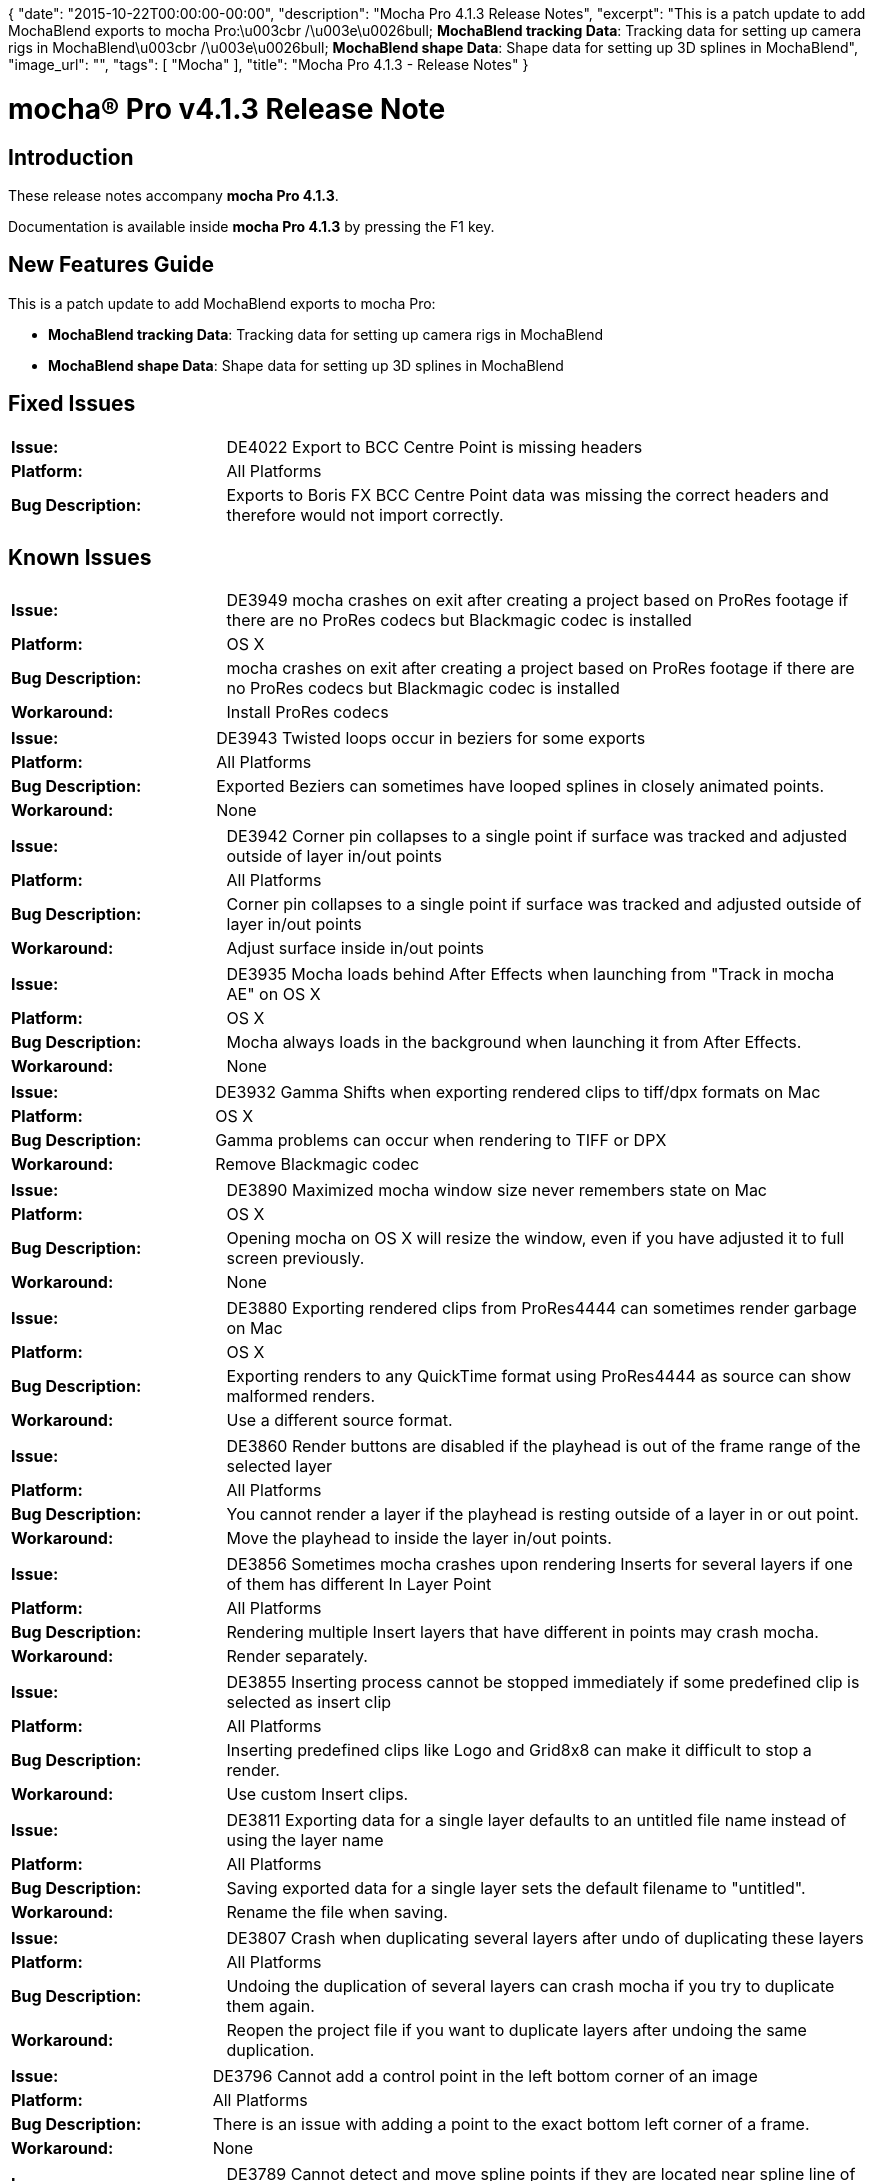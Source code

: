 {
   "date": "2015-10-22T00:00:00-00:00",
   "description": "Mocha Pro 4.1.3 Release Notes",
   "excerpt": "This is a patch update to add MochaBlend exports to mocha Pro:\u003cbr /\u003e\u0026bull; **MochaBlend tracking Data**: Tracking data for setting up camera rigs in MochaBlend\u003cbr /\u003e\u0026bull; **MochaBlend shape Data**: Shape data for setting up 3D splines in MochaBlend",
   "image_url": "",
   "tags": [
      "Mocha"
   ],
   "title": "Mocha Pro 4.1.3 - Release Notes"
}

mocha(R) Pro v4.1.3 Release Note
=================================

:Author:    (C) Boris FX
:Email:     support@borisfx.com
:Date:      22/10/2015
:Revision:  mocha Pro 4.1.3

Introduction
-----------
These release notes accompany *{revision}*. 

Documentation is available inside *{revision}* by pressing the F1 key.


New Features Guide
-----------------

This is a patch update to add MochaBlend exports to mocha Pro:

* *MochaBlend tracking Data*: Tracking data for setting up camera rigs in MochaBlend
* *MochaBlend shape Data*: Shape data for setting up 3D splines in MochaBlend

Fixed Issues
------------	

[frame="top", grid="cols", cols="1,3", width="100%"]
|====
| *Issue:* | DE4022 Export to BCC Centre Point is missing headers
| *Platform:* | All Platforms
| *Bug Description:* | Exports to Boris FX BCC Centre Point data was missing the correct headers and therefore would not import correctly.
|====


Known Issues
------------

[frame="top", grid="cols", cols="1,3", width="100%"]
|====
| *Issue:* | DE3949 mocha crashes on exit after creating a project based on ProRes footage if there are no ProRes codecs but Blackmagic codec is installed
| *Platform:* | OS X
| *Bug Description:* | mocha crashes on exit after creating a project based on ProRes footage if there are no ProRes codecs but Blackmagic codec is installed
| *Workaround:* | Install ProRes codecs
|====

[frame="top", grid="cols", cols="1,3", width="100%"]
|====
| *Issue:* | DE3943 Twisted loops occur in beziers for some exports
| *Platform:* | All Platforms
| *Bug Description:* | Exported Beziers can sometimes have looped splines in closely animated points.
| *Workaround:* | None
|====

[frame="top", grid="cols", cols="1,3", width="100%"]
|====
| *Issue:* | DE3942 Corner pin collapses to a single point if surface was tracked and adjusted outside of layer in/out points
| *Platform:* | All Platforms
| *Bug Description:* |  Corner pin collapses to a single point if surface was tracked and adjusted outside of layer in/out points
| *Workaround:* | Adjust surface inside in/out points
|====

[frame="top", grid="cols", cols="1,3", width="100%"]
|====
| *Issue:* | DE3935 Mocha loads behind After Effects when launching from "Track in mocha AE" on OS X
| *Platform:* | OS X
| *Bug Description:* | Mocha always loads in the background when launching it from After Effects.
| *Workaround:* | None
|====

[frame="top", grid="cols", cols="1,3", width="100%"]
|====
| *Issue:* | DE3932 Gamma Shifts when exporting rendered clips to tiff/dpx formats on Mac
| *Platform:* | OS X
| *Bug Description:* | Gamma problems can occur when rendering to TIFF or DPX
| *Workaround:* | Remove Blackmagic codec
|====

[frame="top", grid="cols", cols="1,3", width="100%"]
|====
| *Issue:* | DE3890 Maximized mocha window size never remembers state on Mac
| *Platform:* | OS X
| *Bug Description:* | Opening mocha on OS X will resize the window, even if you have adjusted it to full screen previously.
| *Workaround:* | None
|====

[frame="top", grid="cols", cols="1,3", width="100%"]
|====
| *Issue:* | DE3880 Exporting rendered clips from ProRes4444 can sometimes render garbage on Mac
| *Platform:* | OS X
| *Bug Description:* | Exporting renders to any QuickTime format using ProRes4444 as source can show malformed renders.
| *Workaround:* | Use a different source format.
|====

[frame="top", grid="cols", cols="1,3", width="100%"]
|====
| *Issue:* | DE3860 Render buttons are disabled if the playhead is out of the frame range of the selected layer
| *Platform:* | All Platforms
| *Bug Description:* | You cannot render a layer if the playhead is resting outside of a layer in or out point.
| *Workaround:* | Move the playhead to inside the layer in/out points.
|====

[frame="top", grid="cols", cols="1,3", width="100%"]
|====
| *Issue:* | DE3856 Sometimes mocha crashes upon rendering Inserts for several layers if one of them has different In Layer Point
| *Platform:* | All Platforms
| *Bug Description:* | Rendering multiple Insert layers that have different in points may crash mocha.
| *Workaround:* | Render separately.
|====

[frame="top", grid="cols", cols="1,3", width="100%"]
|====
| *Issue:* | DE3855 Inserting process cannot be stopped immediately if some predefined clip is selected as insert clip
| *Platform:* | All Platforms
| *Bug Description:* | Inserting predefined clips like Logo and Grid8x8 can make it difficult to stop a render.
| *Workaround:* | Use custom Insert clips.
|====

[frame="top", grid="cols", cols="1,3", width="100%"]
|====
| *Issue:* | DE3811 Exporting data for a single layer defaults to an untitled file name instead of using the layer name
| *Platform:* | All Platforms
| *Bug Description:* | Saving exported data for a single layer sets the default filename to "untitled".
| *Workaround:* | Rename the file when saving.
|====

[frame="top", grid="cols", cols="1,3", width="100%"]
|====
| *Issue:* | DE3807 Crash when duplicating several layers after undo of duplicating these layers
| *Platform:* | All Platforms
| *Bug Description:* | Undoing the duplication of several layers can crash mocha if you try to duplicate them again.
| *Workaround:* | Reopen the project file if you want to duplicate layers after undoing the same duplication.
|====

[frame="top", grid="cols", cols="1,3", width="100%"]
|====
| *Issue:* | DE3796 Cannot add a control point in the left bottom corner of an image
| *Platform:* | All Platforms
| *Bug Description:* | There is an issue with adding a point to the exact bottom left corner of a frame.
| *Workaround:* | None
|====

[frame="top", grid="cols", cols="1,3", width="100%"]
|====
| *Issue:* | DE3789 Cannot detect and move spline points if they are located near spline line of another spline in the same layer
| *Platform:* | All Platforms
| *Bug Description:* | Points that are close to other splines are hard to select and move.
| *Workaround:* | Zoom in further to make selection easier.
|====

[frame="top", grid="cols", cols="1,3", width="100%"]
|====
| *Issue:* | DE3786 There is no message about unsupported formats if mocha launches from command line with an unsupported footage
| *Platform:* | All Platforms
| *Bug Description:* | The usual error message for unsupported footage does not show if mocha is launched from command line.
| *Workaround:* | None
|====

[frame="top", grid="cols", cols="1,3", width="100%"]
|====
| *Issue:* | DE3778 Previous and Next keyframes zoom windows change according to the position of the current keyframe when moving surface corners in manual track mode
| *Platform:* | All Platforms
| *Bug Description:* | The previous keyframe zoom window is referencing the current keyframe when adjusting in manual track mode.
| *Workaround:* | None
|====

[frame="top", grid="cols", cols="1,3", width="100%"]
|====
| *Issue:* | DE3776 It is possible to open or start a project while another is loading.
| *Platform:* | All Platforms
| *Bug Description:* | If you are quick enough, or the project is large, it is possible to start or open another project while the first is still loading.
| *Workaround:* | Wait until the project finishes loading before opening a new one.
|====

[frame="top", grid="cols", cols="1,3", width="100%"]
|====
| *Issue:* | DE3775 Wrong surface behavior in adjusting on a frame which is before the master frame and contains a layer keyframe
| *Platform:* | All Platforms
| *Bug Description:* | Reference points are adjusted instead of the surface points when adjusting on a frame before the master keyframe
| *Workaround:* | Reset the AdjustTrack solution and try again.
|====

[frame="top", grid="cols", cols="1,3", width="100%"]
|====
| *Issue:* | DE3762 Cache and rendered clips files aren't removed after closing a non-modified project
| *Platform:* | All Platforms
| *Bug Description:* | If you don't edit a project that has "Cache original clip" turned on, the cache files are not removed on exit.
| *Workaround:* | Don't cache the original clip unless you have to.
|====

[frame="top", grid="cols", cols="1,3", width="100%"]
|====
| *Issue:* | DE3751 Crash for multi-pass removing
| *Platform:* | All Platforms
| *Bug Description:* | Attempting to use a previous remove clip as the input of a new remove clip can cause a crash.
| *Workaround:* | Import the previously rendered clip separately from the original render and use that to remove with.
|====

[frame="top", grid="cols", cols="1,3", width="100%"]
|====
| *Issue:* | DE3742 mocha crashes on start if it was installed without Python feature on Windows
| *Platform:* | All Windows Platforms
| *Bug Description:* | You cannot run mocha on Windows without installing the Python option in the installer.
| *Workaround:* | None
|====

[frame="top", grid="cols", cols="1,3", width="100%"]
|====
| *Issue:* | DE3739 Sometimes there is no ability to create a project based on footage that contains % and non-Latin characters in the path on Mac
| *Platform:* | OS X
| *Bug Description:* | Some character combinations in a footage name can stop a project from being created.
| *Workaround:* | Use standard unicode characters and avoid some symbols like / or %.
|====

[frame="top", grid="cols", cols="1,3", width="100%"]
|====
| *Issue:* | DE3737 Wrong project and clip names if the footage contains % and digits characters in the file name
| *Platform:* | All Platforms
| *Bug Description:* | Incorrect project and clip names are created if % is in the file name followed by digits.
| *Workaround:* | Don't use % in your file name.
|====

[frame="top", grid="cols", cols="1,3", width="100%"]
|====
| *Issue:* | DE3736 There is no ability to enter footage path in the Relink dialog manually
| *Platform:* | All Platforms
| *Bug Description:* | The relink dialog can prevent you from entering a footage path.
| *Workaround:* | Use the Choose button instead.
|====

[frame="top", grid="cols", cols="1,3", width="100%"]
|====
| *Issue:* | DE3734 Remove "Dissolve" Mode parameter isn't saved in mocha project file
| *Platform:* | All Platforms
| *Bug Description:* | Dissolve Mode parameter state isn't saved in mocha project file.
| *Workaround:* | Remodify the state on loading the project.
|====

[frame="top", grid="cols", cols="1,3", width="100%"]
|====
| *Issue:* | DE3725 Matte clip of a duplicated layer remains after undo of the layer duplication
| *Platform:* | All Platforms
| *Bug Description:* | If you undo a layer duplication its matte clip may not also remove.
| *Workaround:* | None
|====

[frame="top", grid="cols", cols="1,3", width="100%"]
|====
| *Issue:* | DE3723 Crash when changing Camera model after solving for a new project
| *Platform:* | All Platforms
| *Bug Description:* | Camera Solving and then selecting a new camera type can crash mocha.
| *Workaround:* | Reopen file before resolving.
|====

[frame="top", grid="cols", cols="1,3", width="100%"]
|====
| *Issue:* | DE3708 There are two "Matte for a layer" clips for the same layer after reselecting None as a Matte clip for it
| *Platform:* | All Platforms
| *Bug Description:* | Selecting "None" in the Matte clip dropdown for a layer adds a new layer matte clip if you add another contour.
| *Workaround:* | None
|====

[frame="top", grid="cols", cols="1,3", width="100%"]
|====
| *Issue:* | DE3701 Crash when copy/pasting keyframes in the Dope Sheet
| *Platform:* | All Platforms
| *Bug Description:* | Copying and pasting keyframes in the dopesheet can crashe mocha.
| *Workaround:* | None
|====

[frame="top", grid="cols", cols="1,3", width="100%"]
|====
| *Issue:* | DE3686 Removing "activate/deactivate" layer keyframe doesn't update layer state on the canvas
| *Platform:* | All Platforms
| *Bug Description:* | The canvas doesn't refresh after removing activate or deactivate keyframes from a layer.
| *Workaround:* | Move mouse cursor to the canvas or switch between frames
|====

[frame="top", grid="cols", cols="1,3", width="100%"]
|====
| *Issue:* | DE3684 Exported camera nulls names are shuffled
| *Platform:* | All Platforms
| *Bug Description:* | Camera null naming is flipped around compared to the expected orientation to the original surface placement.
| *Workaround:* | None
|====

[frame="top", grid="cols", cols="1,3", width="100%"]
|====
| *Issue:* | DE3674 Cannot read rendered clips for projects that were based on EXR footage
| *Platform:* | All Platforms
| *Bug Description:* | Rendered files based on EXR source may not read correctly in mocha.
| *Workaround:* | Use a different source format
|====

[frame="top", grid="cols", cols="1,3", width="100%"]
|====
| *Issue:* | DE3663 Cannot paste mocha masks in AE if some layer has more than 32 characters in its name
| *Platform:* | All Platforms
| *Bug Description:* | Shape layers with very long names cannot be pasted into After Effects.
| *Workaround:* | Use a shorter name.
|====

[frame="top", grid="cols", cols="1,3", width="100%"]
|====
| *Issue:* | DE3657 Beziers warp incorrectly when moving them in Lock Tangents mode.
| *Platform:* | All Platforms
| *Bug Description:* | If Lock Tangents mode is on, moving Bezier points as a group will move tangents incorrectly.
| *Workaround:* | Turn off Lock Tangents mode from the Tools menu.
|====

[frame="top", grid="cols", cols="1,3", width="100%"]
|====
| *Issue:* | DE3628 Wrong distortion maps export to .EXR and .SXR formats
| *Platform:* | All Platforms
| *Bug Description:* | Lens distortion maps can render incorrectly to EXR/SXR formats.
| *Workaround:* | None
|====

[frame="top", grid="cols", cols="1,3", width="100%"]
|====
| *Issue:* | DE3610 There is ability to nudge shapes during tracking process
| *Platform:* | All Platforms
| *Bug Description:* | Shape nudging shortcuts are not disabled while tracking.
| *Workaround:* | None
|====

[frame="top", grid="cols", cols="1,3", width="100%"]
|====
| *Issue:* | DE3597 Crash when closing a project if the project before was closed without "Retain cached renders"
| *Platform:* | All Platforms
| *Bug Description:* | If you close a project that was opened after a previous project was closed without retaining cached renders, mocha will crash.
| *Workaround:* | None
|====

[frame="top", grid="cols", cols="1,3", width="100%"]
|====
| *Issue:* | DE3593 Changing the Results clip format in Preferences does nothing for projects based on .dpx or .tif footage
| *Platform:* | All Platforms
| *Bug Description:* | If you change the default Results clip rendering format in Preferences, mocha still renders to DPX.
| *Workaround:* | None
|====

[frame="top", grid="cols", cols="1,3", width="100%"]
|====
| *Issue:* | DE3588 Wrong exported tracking data for Fusion format for interlaced projects
| *Platform:* | All Platforms
| *Bug Description:* | Exports to Blackmagic Fusion based on interlaced footage have the wrong height and y scale.
| *Workaround:* | None
|====

[frame="top", grid="cols", cols="1,3", width="100%"]
|====
| *Issue:* | DE3582 Quick Stabilize button is not working when tracking
| *Platform:* | All Platforms
| *Bug Description:* | The Quick Stabilize button in view controls doesn't stabilize when tracking.
| *Workaround:* | Track then scrub the timeline.
|====

[frame="top", grid="cols", cols="1,3", width="100%"]
|====
| *Issue:* | DE3570 Edge is shown for open splines that were made from closed splines
| *Platform:* | All Platforms
| *Bug Description:* | If you created an edge for a closed spline, then open it the edge for the close spine still shows.
| *Workaround:* | Reset edge with before opening spline.
|====

[frame="top", grid="cols", cols="1,3", width="100%"]
|====
| *Issue:* | DE3554 There is ability to step between control points for locked or invisible layers
| *Platform:* | All Platforms
| *Bug Description:* | You can use the "Next control point" controls to cycle through locked or invisible layers.
| *Workaround:* | None
|====

[frame="top", grid="cols", cols="1,3", width="100%"]
|====
| *Issue:* | DE3549 Cannot move points of a Bezier layer after undoing the creation of a new layer
| *Platform:* | All Platforms
| *Bug Description:* | If you have created a bezier layer then make another shape, undoing the second layer causes the bezier to be unadjustable.
| *Workaround:* | None
|====

[frame="top", grid="cols", cols="1,3", width="100%"]
|====
| *Issue:* | DE3547 Cache and rendered clips files aren't removed after closing a project
| *Platform:* | All Platforms
| *Bug Description:* | Sometimes caches are not being cleared when closing a project.
| *Workaround:* | Clear the cache manually.
|====

[frame="top", grid="cols", cols="1,3", width="100%"]
|====
| *Issue:* | DE3541 Redundant parameters are shown In the Dope Sheet after switching project mode from stereo to mono
| *Platform:* | All Platforms
| *Bug Description:* | Redundant keyframes are pasted when copying keys from a stereo project and pasting them to a mono project.
| *Workaround:* | None
|====

[frame="top", grid="cols", cols="1,3", width="100%"]
|====
| *Issue:* | DE3538 Video gamma for Log colorspace remains from the previous project
| *Platform:* | All Platforms
| *Bug Description:* | Video gamma does not reset for log color space when starting a new project.
| *Workaround:* | Restart mocha before beginning a new project.
|====

[frame="top", grid="cols", cols="1,3", width="100%"]
|====
| *Issue:* | DE3537 Inconsistent layer mode after undo moving points of several layers
| *Platform:* | All Platforms
| *Bug Description:* | Multiple changes to different layers then undoing them can cause problems with some layers.
| *Workaround:* | None
|====

[frame="top", grid="cols", cols="1,3", width="100%"]
|====
| *Issue:* | DE3535 Relinked clip images are shown instead of images from the original clip if the project was closed with "Retain cached renders" on
| *Platform:* | All Platforms
| *Bug Description:* | Sometimes relinked clip images are shown instead of images from the original clip if the project was closed with "Retain cached renders" on.
| *Workaround:* | None
|====

[frame="top", grid="cols", cols="1,3", width="100%"]
|====
| *Issue:* | DE3527 Tangents of slave neighbouring points are changed when moving a master point
| *Platform:* | All Platforms
| *Bug Description:* | Lock Tangents doesn't work correctly if moving the point by attaching it to a master point on another layer.
| *Workaround:* | None
|====

[frame="top", grid="cols", cols="1,3", width="100%"]
|====
| *Issue:* | DE3526 Inconsistent mode for Bezier tangents after undo/redo their changes
| *Platform:* | All Platforms
| *Bug Description:* | Bezier tangent handles can sometimes follow the cursor after undoing Bezier layer adjustments.
| *Workaround:* | None
|====

[frame="top", grid="cols", cols="1,3", width="100%"]
|====
| *Issue:* | DE3506 Low accuracy warning shows after Save dialog when exporting camera solve data
| *Platform:* | All Platforms
| *Bug Description:* | A low accuracy warning can show after the Save dialog when exporting camera solve data.
| *Workaround:* | None
|====

[frame="top", grid="cols", cols="1,3", width="100%"]
|====
| *Issue:* | DE3505 Wrong spline IDs after merging projects
| *Platform:* | All Platforms
| *Bug Description:* | Spline control point IDs are not unique when merging.
| *Workaround:* | None
|====

[frame="top", grid="cols", cols="1,3", width="100%"]
|====
| *Issue:* | DE3503 Error when clicking on the "-" edge width button for open splines
| *Platform:* | All Platforms
| *Bug Description:* | An error shows when trying to adjust the negative edge width of an open spline.
| *Workaround:* | None
|====

[frame="top", grid="cols", cols="1,3", width="100%"]
|====
| *Issue:* | DE3502 Quality of the stereo solver depends on the current view
| *Platform:* | All Platforms
| *Bug Description:* | You can get different stereo camera solve results depending on what view you are in.
| *Workaround:* | None
|====

[frame="top", grid="cols", cols="1,3", width="100%"]
|====
| *Issue:* | DE3498 Edge width minus doesn't compensate edge width plus for complicated layers
| *Platform:* | All Platforms
| *Bug Description:* | Edge curve doesn't match the spline curve and error is shown when adding large edge widths then reducing them again on complicated shapes
| *Workaround:* | None
|====

[frame="top", grid="cols", cols="1,3", width="100%"]
|====
| *Issue:* | DE3495 Canvas shows garbage when opening a project created by earlier mocha versions based on currently unsupported footage
| *Platform:* | Mac OS and Windows: all
| *Bug Description:* | Some projects created with codecs that were supported in earlier versions of mocha are now loading with artifacts and black frames.
| *Workaround:* | Convert the footage to a different format.
|====

[frame="top", grid="cols", cols="1,3", width="100%"]
|====
| *Issue:* | DE3494 mocha cannot load some video files that could be loaded by earlier versions.
| *Platform:* | Mac OS and Windows: all
| *Bug Description:* | Some codecs that were supported in earlier versions of mocha are now showing as unsupported.
| *Workaround:* | Convert the footage to a different format.
|====

[frame="top", grid="cols", cols="1,3", width="100%"]
|====
| *Issue:* | DE3490 Wrong clip location path is shown on the Clip page if the original clip was relinked
| *Platform:* | All Platforms
| *Bug Description:* | The original path of the clip is shown in the Clip page after relinking to a new path.
| *Workaround:* | None
|====

[frame="top", grid="cols", cols="1,3", width="100%"]
|====
| *Issue:* | DE3487 Crash when showing a frame that is out of clip range if mocha is launched from the command line with arguments
| *Platform:* | All Platforms
| *Bug Description:* | Loading mocha with command line arguments that set in/out points out of range of the clip will crash mocha if you try to navigate the timeline.
| *Workaround:* | None.
|====

[frame="top", grid="cols", cols="1,3", width="100%"]
|====
| *Issue:* | DE3485 Cannot move a layer point that was selected before switching to the Lens or Clip pages
| *Platform:* | All Platforms
| *Bug Description:* | If you select a point and switch to the Lens or Clip tab, switching back to Track will make the point immovable.
| *Workaround:* | Select another point and reselect the original point.
|====

[frame="top", grid="cols", cols="1,3", width="100%"]
|====
| *Issue:* | DE3480 Endless error message when moving a layer point in unavailable clip
| *Platform:* | All Platforms
| *Bug Description:* | "Failed to open file" error is repeatedly shown when attempting to move layer points in a project with a missing clip.
| *Workaround:* | Relink the clip before modifying layers.
|====

[frame="top", grid="cols", cols="1,3", width="100%"]
|====
| *Issue:* | DE3475 Extra step in undo/redo history after using Set and +/- edge width actions
| *Platform:* | All Platforms
| *Bug Description:* | An additional undo step is created when performing edge width operations.
| *Workaround:* | None
|====

[frame="top", grid="cols", cols="1,3", width="100%"]
|====
| *Issue:* | DE3471 Video gamma resets when switching colorspace
| *Platform:* | All Platforms
| *Bug Description:* | If you switch between log and linear, Video Gamma resets back to 1.
| *Workaround:* | None
|====

[frame="top", grid="cols", cols="1,3", width="100%"]
|====
| *Issue:* | DE3470 Cannot create a new clean plate clip by clicking "Create" button after changing clips in the corresponding dropdown
| *Platform:* | All Platforms
| *Bug Description:* | Attempting to create a new clean plate while another clip or "None" is selected in the dropdown an error will occur.
| *Workaround:* | None
|====

[frame="top", grid="cols", cols="1,3", width="100%"]
|====
| *Issue:* | DE3469 Wrong state of "Use Cleanplates Exclusively" checkbox for some clean plate clips
| *Platform:* | All Platforms
| *Bug Description:* | "Use Cleanplates Exclusively" will not become enabled when selecting particular clips in the clean plate dropdown and will not disable when choosing "None".
| *Workaround:* | None
|====

[frame="top", grid="cols", cols="1,3", width="100%"]
|====
| *Issue:* | DE3466 Sometimes a slave point is unconstrained after constraining a master point
| *Platform:* | All Platforms
| *Bug Description:* | Chaining multiple layers with the vertex attach tool can sometimes unconstrain the points.
| *Workaround:* | None
|====

[frame="top", grid="cols", cols="1,3", width="100%"]
|====
| *Issue:* | DE3460 There is ability to check both "Convert to" checkboxes in the Clip page
| *Platform:* | All Platforms
| *Bug Description:* | You can check both "Convert to float" and "Convert to 8-bit" in the colorspace tab.
| *Workaround:* | None
|====

[frame="top", grid="cols", cols="1,3", width="100%"]
|====
| *Issue:* | DE3458 The original clip attributes are changed after relinking a clip that inherits attributes from the original clip
| *Platform:* | All Platforms
| *Bug Description:* | If you relink a clip that inherits attributes from the clip you created the project with, the original clip attributes will also be changed.
| *Workaround:* | None
|====

[frame="top", grid="cols", cols="1,3", width="100%"]
|====
| *Issue:* | DE3457 GUI isn't updated correctly for a layer that was created with Python
| *Platform:* | All Platforms
| *Bug Description:* | Creating or modifying a layer in Python while in the mocha GUI will not immediately update the view or layer controls.
| *Workaround:* | Perform another action such as layer selection in the GUI or switch out and back to the application.
|====

[frame="top", grid="cols", cols="1,3", width="100%"]
|====
| *Issue:* | DE3443 Undo doesn't work correctly for successively changed reference points in the AdjustTrack page
| *Platform:* | All Platforms
| *Bug Description:* | Moving reference points in AdjustTrack will not undo correctly.
| *Workaround:* | None
|====

[frame="top", grid="cols", cols="1,3", width="100%"]
|====
| *Issue:* | DE3442 Extra undo/redo operation is required for changing a master reference point position in the AdjustTrack page
| *Platform:* | All Platforms
| *Bug Description:* | You have to undo or redo twice when changing the Master in AdjustTrack.
| *Workaround:* | None
|====

[frame="top", grid="cols", cols="1,3", width="100%"]
|====
| *Issue:* | DE3440 Multi-part EXR files containing channel-based multi-view images do not load correctly
| *Platform:* | All Platforms
| *Bug Description:* | If the individual parts of a multi-part EXR file have their own channel-based multi-view images, they do not load correctly into the stream lists.
| *Workaround:* | None
|====

[frame="top", grid="cols", cols="1,3", width="100%"]
|====
| *Issue:* | DE3438 No ability to enter more than 5 digits in the Frame Offset field in the Create New Project dialog
| *Platform:* | All Platforms
| *Bug Description:* | Frame offset is limited to 5 digits in the New Project dialog.
| *Workaround:* | Adjust the frame offset in Project Settings after creating the project.
|====

[frame="top", grid="cols", cols="1,3", width="100%"]
|====
| *Issue:* | DE3437 There is no undo operation for changing corners mode for all layer handles after clicking right mouse button on some handle
| *Platform:* | All Platforms
| *Bug Description:* | Switching to corner mode for all layer handles using right click cannot be undone.
| *Workaround:* | None
|====

[frame="top", grid="cols", cols="1,3", width="100%"]
|====
| *Issue:* | DE3436 Sometimes "Apply keyframe changes to all views" doesn't work when Überkey mode is selected
| *Platform:* | All Platforms
| *Bug Description:* | In stereo shots, "Apply keyframe changes to all views" can sometimes not work across views with Überkey.
| *Workaround:* | None
|====

[frame="top", grid="cols", cols="1,3", width="100%"]
|====
| *Issue:* | DE3435 Inconsistent behavior when removing AdjustTrack keyframe for a master frame
| *Platform:* | All Platforms
| *Bug Description:* | Some keyframes can be restored when trying to remove other AdjustTrack keyframes
| *Workaround:* | None
|====

[frame="top", grid="cols", cols="1,3", width="100%"]
|====
| *Issue:* | DE3434 Redundant AdjustTrack keyframe is created after attempt to delete keyframe for the master frame
| *Platform:* | All Platforms
| *Bug Description:* | A redundant AdjustTrack keyframe is created in the dopesheet after an attempt to delete the master frame
| *Workaround:* | None
|====

[frame="top", grid="cols", cols="1,3", width="100%"]
|====
| *Issue:* | DE3429 Timeline changes to spline keys when using timeline controls to adjust or review parameter keys
| *Platform:* | All Platforms
| *Bug Description:* | If you create any parameter keys you cannot review them with the timeline controls without jumping back to spline keys.
| *Workaround:* | None
|====

[frame="top", grid="cols", cols="1,3", width="100%"]
|====
| *Issue:* | DE3428 Exported rendered clips to .exr or .sxr formats have wrong height if the project is interlaced
| *Platform:* | All Platforms
| *Bug Description:* | If you use EXR to render out an interlaced project, the render will have the wrong height dimension.
| *Workaround:* | None
|====

[frame="top", grid="cols", cols="1,3", width="100%"]
|====
| *Issue:* | DE3427 Layer in/out point fields are too narrow when working with timecodes
| *Platform:* | All Platforms
| *Bug Description:* | Layer in/out point fields are too narrow when working with timecodes so they become hard to see.
| *Workaround:* | Stretch the left panel out further.
|====

[frame="top", grid="cols", cols="1,3", width="100%"]
|====
| *Issue:* | DE3426 Tangent parameters are keyframed when creating a bezier layer in Überkey mode
| *Platform:* | All Platforms
| *Bug Description:* | If you create Bezier layers with Überkey on, it will create keyframes only for the tangents.
| *Workaround:* | Create a layer with Autokey.
|====

[frame="top", grid="cols", cols="1,3", width="100%"]
|====
| *Issue:* | DE3417 "Stabilizer failed to smooth motion parameters" error on the Stabilize page if an open spline is selected and there is some lens distortion
| *Platform:* | All Platforms
| *Bug Description:* | Attempting to stabilize with an open spline layer will throw an error.
| *Workaround:* | Use a close spline layer.
|====

[frame="top", grid="cols", cols="1,3", width="100%"]
|====
| *Issue:* | DE3415 OK button doesn't become enabled after selecting the required file for QuickTime export in Export Rendered Data dialogs
| *Platform:* | All Platforms
| *Bug Description:* | If you select outside of the QuickTime movie field in Export Rendered Shape/Clip dialogs, OK will become disabled after choosing the file.
| *Workaround:* | Select another field elsewhere in the dialog.
|====

[frame="top", grid="cols", cols="1,3", width="100%"]
|====
| *Issue:* | DE3409 Crash in opening or creating a stereo project if mocha launched via Remote Desktop
| *Platform:* | All Platforms
| *Bug Description:* | If you try to create a stereo project in mocha over remote desktop, mocha will crash.
| *Workaround:* | None
|====

[frame="top", grid="cols", cols="1,3", width="100%"]
|====
| *Issue:* | DE3408 Incorrect Bezier handles at spline ends when exporting X-Splines to After Effects
| *Platform:* | All Platforms
| *Bug Description:* | Smoothed X-Splines may export with incorrect Bezier handles when exported to After Effects.
| *Workaround:* | None
|====

[frame="top", grid="cols", cols="1,3", width="100%"]
|====
| *Issue:* | DE3407 Project out point doesn't change correctly after changing project length in the Project Settings dialog
| *Platform:* | All Platforms
| *Bug Description:* | Changing the project length will not move the outpoint correctly.
| *Workaround:* | Reset or adjust out point manually.
|====

[frame="top", grid="cols", cols="1,3", width="100%"]
|====
| *Issue:* | DE3401 Prefix field in the Export Rendered Shapes dialog doesn't change according to a selected layer
| *Platform:* | All Platforms
| *Bug Description:* | The prefix for export rendered shapes chooses the top layer rather than the selected layer.
| *Workaround:* | Change the prefix manually.
|====

[frame="top", grid="cols", cols="1,3", width="100%"]
|====
| *Issue:* | DE3400 "mocha Pro: No such file or directory" error when launching mocha from Terminal on Linux
| *Platform:* | Linux
| *Bug Description:* | "mocha Pro: No such file or directory" error when launching mocha from Terminal on Linux
| *Workaround:* | None
|====

[frame="top", grid="cols", cols="1,3", width="100%"]
|====
| *Issue:* | DE3391 Interpolation of stereo offset between hero and non-hero views doesn't work for layers when changing depth
| *Platform:* | All Platforms
| *Bug Description:* |  Interpolation of stereo offset between hero and non-hero views doesn't work for layers when changing depth
| *Workaround:* | None
|====

[frame="top", grid="cols", cols="1,3", width="100%"]
|====
| *Issue:* | DE3389 Clip has 1*1 dimensions after relinking when opening a mocha project created via python script if it has wrong clip path
| *Platform:* | All Platforms
| *Bug Description:* | If you create a project with a nonexistent clip and try to relink inside mocha, the clip dimensions will be 1*1.
| *Workaround:* | Create a project with the correct clip path in Python.
|====

[frame="top", grid="cols", cols="1,3", width="100%"]
|====
| *Issue:* | DE3388 Wrong Output Directory in the project that was created via Python with "UTF-8" encoding on Windows
| *Platform:* | All Windows Platforms
| *Bug Description:* | Setting an output directory with Python using UTF-8 encoding can show the wrong directory in mocha.
| *Workaround:* | None
|====

[frame="top", grid="cols", cols="1,3", width="100%"]
|====
| *Issue:* | DE3382 Activation can sometimes be unable to write license to disk
| *Platform:* | All Platforms
| *Bug Description:* | On some systems mocha is unable to write the license to disk when activating.
| *Workaround:* | Allow write permissions on the mocha license directory before activation.
|====

[frame="top", grid="cols", cols="1,3", width="100%"]
|====
| *Issue:* | DE3375 Autosave still works after switching off the corresponding checkbox in the Preferences
| *Platform:* | All Platforms
| *Bug Description:* | Autosave works regardless when you turn it off in Preferences
| *Workaround:* | None
|====

[frame="top", grid="cols", cols="1,3", width="100%"]
|====
| *Issue:* | DE3370 Clip parameters don't change after relinking a stream of a stereo clips
| *Platform:* | All Platforms
| *Bug Description:* | Relinking stereo streams of different bit depths will not update the actual bit depth in the clip.
| *Workaround:* | None
|====

[frame="top", grid="cols", cols="1,3", width="100%"]
|====
| *Issue:* | DE3364 Sometimes there is crash when exporting distortion maps
| *Platform:* | All Platforms
| *Bug Description:* | In rare cases the Lens module will crash mocha when trying to render the distortion map.
| *Workaround:* | None
|====

[frame="top", grid="cols", cols="1,3", width="100%"]
|====
| *Issue:* | DE3360 Selected Absolute Path isn't saved after switching to Relative Path and back in Preferences
| *Platform:* | All Platforms
| *Bug Description:* | Switching between Relative and Absolute paths doesn't save the Absolute path.
| *Workaround:* | None
|====

[frame="top", grid="cols", cols="1,3", width="100%"]
|====
| *Issue:* | DE3341 Undo for adding keyframes by moving a point handle doesn't remove keyframe from the timeline and the Dope Sheet
| *Platform:* | All Platforms
| *Bug Description:* | When you undo a handle movement, the keyframe does not disappear from the dopesheet.
| *Workaround:* | None
|====

[frame="top", grid="cols", cols="1,3", width="100%"]
|====
| *Issue:* | DE3337 Points jump to the current mouse position after changing activeness state or point mode on Mac
| *Platform:* | OS X
| *Bug Description:* | Once you have changed the active state, the point will jump to where the mouse pointer is.
| *Workaround:* | None
|====

[frame="top", grid="cols", cols="1,3", width="100%"]
|====
| *Issue:* | DE3335 Redundant keyframe is created when switching on the right view after tracking in both views if point mode was changed for a layer point
| *Platform:* | OS X
| *Bug Description:* | Redundant keyframe is created when switching on the right view after tracking in both views if point mode was changed for a layer point.
| *Workaround:* | None
|====

[frame="top", grid="cols", cols="1,3", width="100%"]
|====
| *Issue:* | DE3330 Unix-style Absolute Output directory path results in a wrong folder being created on Windows
| *Platform:* | Windows
| *Bug Description:* | If you open an OS X project on Windows, accepting the saved absolute folder output directory will create the wrong folder.
| *Workaround:* | Change the Absolute path before accepting the dialog.
|====

[frame="top", grid="cols", cols="1,3", width="100%"]
|====
| *Issue:* | DE3321 Changes of colorspace parameters aren't implemented for projects based on .dpx till conversion to float
| *Platform:* | All Platforms
| *Bug Description:* | Unless you turn on "Convert to Float", you cannot used the colorspace parameters to alter the viewer image for DPX.
| *Workaround:* | Turn on "Convert to Float" first.
|====

[frame="top", grid="cols", cols="1,3", width="100%"]
|====
| *Issue:* | DE3319 Interlaced parameters are enabled for non-interlaced projects
| *Platform:* | All Platforms
| *Bug Description:* | Interlaced parameters are turned on in progressive projects. 
| *Workaround:* | None.  They have no effect on the project.
|====

[frame="top", grid="cols", cols="1,3", width="100%"]
|====
| *Issue:* | DE3315 Cannot create a project based on image sequence with very large frame numbers
| *Platform:* | All Platforms
| *Bug Description:* | You cannot create a project based on image sequence with very large frame numbers
| *Workaround:* | Reduce the frame number index of the sequence.
|====

[frame="top", grid="cols", cols="1,3", width="100%"]
|====
| *Issue:* | DE3309 "Frame not rendered" error if the right clip is shorter than the base clip for projects created via Python
| *Platform:* | All Platforms
| *Bug Description:* | If you set a right clip to a smaller frame range than the left in Python, an error occurs rather than repeating the frame.
| *Workaround:* | None
|====

[frame="top", grid="cols", cols="1,3", width="100%"]
|====
| *Issue:* | DE3299 A layer point cannot be moved with cmd/ctrl + shift if the point wasn't selected before
| *Platform:* | All Platforms
| *Bug Description:* | If you try to move a point while holding cmd/ctrl+shift and it wasn't already selected, it won't move.
| *Workaround:* | None
|====

[frame="top", grid="cols", cols="1,3", width="100%"]
|====
| *Issue:* | DE3292 Sometimes changing stereo offset parameters causes changing another parameters
| *Platform:* | All Platforms
| *Bug Description:* | Altering some Stereo Offset shear and perspective parameters may affect other fields in the tab.
| *Workaround:* | None
|====

[frame="top", grid="cols", cols="1,3", width="100%"]
|====
| *Issue:* | DE3290 Canvas pixels are incorrectly detected after relinking the original clip to a clip with different dimensions
| *Platform:* | All Platforms
| *Bug Description:* | If you relink a clip to a new clip with different dimensions, drawing a spline will be offset incorrectly.
| *Workaround:* | Zoom the Canvas to reset the viewer.
|====

[frame="top", grid="cols", cols="1,3", width="100%"]
|====
| *Issue:* | DE3268 Stereo Offset controls have different widths when changing mocha main window size
| *Platform:* | All Platforms
| *Bug Description:* | If you change the window size, the Stereo Offset tab fields no not resize uniformly.
| *Workaround:* | None
|====

[frame="top", grid="cols", cols="1,3", width="100%"]
|====
| *Issue:* | DE3245 Sometimes there is no ability to use Relative path on Unix platforms
| *Platform:* | All Unix
| *Bug Description:* | If you open a project that needs to change the output directory, you cannot select Relative in some cases.
| *Workaround:* | None
|====

[frame="top", grid="cols", cols="1,3", width="100%"]
|====
| *Issue:* | DE3146 A layer will not track if tracking starts on non-hero view and "Track from other views" is switched on
| *Platform:* | All Platforms
| *Bug Description:* | If you track from the non-hero view while "Track from other views" is switched on, the layer will not track
| *Workaround:* | None
|====

[frame="top", grid="cols", cols="1,3", width="100%"]
|====
| *Issue:* | DE3206 Symbol ⎋ is shown in shortcuts instead of Esc on OS X
| *Platform:* | OS X
| *Bug Description:* | When you enter "Esc" into the Keyboard shortcuts, it appears as a symbol instead of "Esc"
| *Workaround:* | None
|====

[frame="top", grid="cols", cols="1,3", width="100%"]
|====
| *Issue:* | DE3111 Clip parameters don't change after relinking a clip
| *Platform:* | All Platforms
| *Bug Description:* | Clip parameters will remain the same after relinking a different clip
| *Workaround:* | None
|====

[frame="top", grid="cols", cols="1,3", width="100%"]
|====
| *Issue:* | DE3062 Layers created by Bezier tool jump to the first layer position after changing activeness state of layer points on Mac
| *Platform:* | OS X
| *Bug Description:* | If you deactivate a point in one bezier layer and create another layer and deactivate points in that, the second layer points can jump to the position of the first layer.
| *Workaround:* | None
|====

[frame="top", grid="cols", cols="1,3", width="100%"]
|====
| *Issue:* | DE3024 Stereo Offset parameters cannot be changed on the frame the layer was created on after changing hero view
| *Platform:* | All Platforms
| *Bug Description:* | If you change the hero view of a layer and try to change its stereo offset parameters nothing happens.
| *Workaround:* | None
|====

[frame="top", grid="cols", cols="1,3", width="100%"]
|====
| *Issue:* | DE3017 Some MOV clips load without the last frame
| *Platform:* | OS X and Windows: all
| *Bug Description:* | If you load some QuickTime files they will import missing the last frame
| *Workaround:* | Convert the QuickTime to an image sequence and import that instead.
|====

[frame="top", grid="cols", cols="1,3", width="100%"]
|====
| *Issue:* | DE2971 Wrong zoom windows after relinking footage streams to another dimension
| *Platform:* | All Platforms
| *Bug Description:* | Image dimensions inside the zoom windows change if you relink a different sized piece of footage.
| *Workaround:* | None
|====

[frame="top", grid="cols", cols="1,3", width="100%"]
|====
| *Issue:* | DE2957 Extra points are moved on the right view in moving some point if "Apply keyframes changes to all views" is switched on
| *Platform:* | All Platforms
| *Bug Description:* | Extra points are moved on the right view in moving some point if "Apply keyframes changes to all views" is switched on
| *Workaround:* | None
|====

[frame="top", grid="cols", cols="1,3", width="100%"]
|====
| *Issue:* | DE2911 Wrong layers selection after changing matte or spline colors on Mac
| *Platform:* | OS X
| *Bug Description:* | If you select the color options on a layer after creating several layers, sometimes more than one layer is selected afterwards.
| *Workaround:* | None
|====

[frame="top", grid="cols", cols="1,3", width="100%"]
|====
| *Issue:* | DE2896 The last selected kind of footage isn't saved in the Export Rendered Shapes/Clip dialogs in mocha
| *Platform:* | OS X and Windows: all
| *Bug Description:* | The last selected kind of footage isn't saved in the Export Rendered Shapes/Clip dialogs
| *Workaround:* | None
|====

[frame="top", grid="cols", cols="1,3", width="100%"]
|====
| *Issue:* | DE2895 Option checkboxes aren't saved in Export Rendered Shapes/Clip dialogs in mocha
| *Platform:* | All Platforms
| *Bug Description:* | Option checkboxes aren't saved in Export Rendered Shapes/Clip dialogs in mocha
| *Workaround:* | None
|====

[frame="top", grid="cols", cols="1,3", width="100%"]
|====
| *Issue:* | DE2894 Some settings are saved between Export Rendered Clip and Export Rendered Shapes dialogs in mocha
| *Platform:* | All Platforms
| *Bug Description:* | Some settings are saved between Export Rendered Clip and Export Rendered Shapes dialogs in mocha
| *Workaround:* | None
|====

[frame="top", grid="cols", cols="1,3", width="100%"]
|====
| *Issue:* | DE2893 Render Mattes settings are not saved in the Export Rendered Shapes dialog in mocha
| *Platform:* | All Platforms
| *Bug Description:* | Render Mattes settings are not saved in the Export Rendered Shapes dialog in mocha
| *Workaround:* | None
|====

[frame="top", grid="cols", cols="1,3", width="100%"]
|====
| *Issue:* | DE2871 "Undo render" for inserting doesn't work in mocha
| *Platform:* | All Platforms
| *Bug Description:* | Undoing rendering in the Insert module is currently not working.
| *Workaround:* | Delete the rendered clips from the clip tab
|====

[frame="top", grid="cols", cols="1,3", width="100%"]
|====
| *Issue:* | DE2857 Crash in trying to change extension for rendered clips with Alpha channel to .jpg format in output Setting dialog
| *Platform:* | All Platforms
| *Bug Description:* | If you try to change the extension of a clip with alpha channel to jpg format in the Output settings, mocha will crash
| *Workaround:* | None
|====

[frame="top", grid="cols", cols="1,3", width="100%"]
|====
| *Issue:* | DE2856 Mocha freezes upon changing extension to ".png" format in Output Setting of a rendered clip on Windows
| *Platform:* | All Windows Platforms
| *Bug Description:* | If you try to change the extension of a clip png format in the Output settings, mocha will freeze
| *Workaround:* | None
|====

[frame="top", grid="cols", cols="1,3", width="100%"]
|====
| *Issue:* | DE2745 Stabilize export destroys footage view on large perspective warp
| *Platform:* | All Platforms
| *Bug Description:* | A very large warp in perspective can cause footage to become too large or too warped when exporting the Stabilized data to corner pin.
| *Workaround:* | None
|====

[frame="top", grid="cols", cols="1,3", width="100%"]
|====
| *Issue:* | DE2636 Mac Mavericks with external monitor hangs in resizing mocha main window
| *Platform:* | OS X
| *Bug Description:* | Sometimes moving the main window to a secondary monitor will hang the system
| *Workaround:* | None
|====

[frame="top", grid="cols", cols="1,3", width="100%"]
|====
| *Issue:* | DE2577 Cannot nudge reference points by buttons after moving them by mouse on the right-view
| *Platform:* | All Platforms
| *Bug Description:* | Cannot nudge reference points by buttons after moving them by mouse on the right-view
| *Workaround:* | None
|====

[frame="top", grid="cols", cols="1,3", width="100%"]
|====
| *Issue:* | DE2559 There are no right-view keyframes when changing AdjustTrack parameters
| *Platform:* | All Platforms
| *Bug Description:* | You cannot see right-view keyframes when changing AdjustTrack parameters
| *Workaround:* | None
|====

[frame="top", grid="cols", cols="1,3", width="100%"]
|====
| *Issue:* | DE2479 Distortion maps rendered to EXR show different results to TIF or DPX
| *Platform:* | All Platforms
| *Bug Description:* | EXRs do not render correctly for Distortion maps
| *Workaround:* | Use TIF or DPX instead
|====

[frame="top", grid="cols", cols="1,3", width="100%"]
|====
| *Issue:* | DE2426 Clicking in the Layer Controls pane when adding a spline causes spline to close without reverting back to arrow tool
| *Platform:* | All Platforms
| *Bug Description:* | If you click in the layer controls panel while drawing a spline, the spline will finish but the draw tool will remain active yet unusable.
| *Workaround:* | None.
|====

[frame="top", grid="cols", cols="1,3", width="100%"]
|====
| *Issue:* | DE2420 Playhead continues to advance frames after the Contour shuttle controller jog is released
| *Platform:* | All Platforms
| *Bug Description:* | When using the Contour Design ShuttlePRO jog controller to drive frame advancement, the playhead will over compensate and keep moving after you have stopped rotating.
| *Workaround:* | Rotate the jog slower.
|====

[frame="top", grid="cols", cols="1,3", width="100%"]
|====
| *Issue:* | DE2361 Relinking frames does not set in/out points
| *Platform:* | All Platforms
| *Bug Description:* | When relinking a clip from a freshly opened file, the in/out points set to the ends of the timeline, rather than what they were set to in the file.
| *Workaround:* | Save and reopen the relinked file.
|====

[frame="top", grid="cols", cols="1,3", width="100%"]
|====
| *Issue:* | DE2359 Switching on Project Notes pane causes mocha window jumping upon tracking on Mac
| *Platform:* | OS X
| *Bug Description:* | If you have Project Notes open on the mac, tracking will cause the GUI to jump.
| *Workaround:* | Close Project Notes.
|====

[frame="top", grid="cols", cols="1,3", width="100%"]
|====
| *Issue:* | DE2356 Sometimes autosave project cannot be saved on Windows
| *Platform:* | All Windows Platforms
| *Bug Description:* | Autosave sometimes will not work if license drops during the autosave.
| *Workaround:* | None
|====
	
[frame="top", grid="cols", cols="1,3", width="100%"]
|====
| *Issue:* | DE2353 Project that was saved after connection to the license server was lost doesn't appear in MRU files
| *Platform:* | All Platforms
| *Bug Description:* | If the license drops when you save a project, it will not appear in the recently opened list.
| *Workaround:* | None
|====

[frame="top", grid="cols", cols="1,3", width="100%"]
|====
| *Issue:* | DE2351 Footage is displayed corrupted after moving a file with mocha still open
| *Platform:* | All Platforms
| *Bug Description:* | If footage is moved after closing a project, reopening the project will show a corrupted image.
| *Workaround:* | Restart mocha.
|====

[frame="top", grid="cols", cols="1,3", width="100%"]
|====
| *Issue:* | DE2344 Canvas errors jump when zooming into the canvas
| *Platform:* | All Platforms
| *Bug Description:* | Zooming in when there is an error message on the canvas will cause it to jump.
| *Workaround:* | None
|====

[frame="top", grid="cols", cols="1,3", width="100%"]
|====
| *Issue:* | DE2343 Sometimes there are overlapping messages on the canvas
| *Platform:* | All Platforms
| *Bug Description:* | If more than one error is shown on the canvas, they overlap.
| *Workaround:* | None
|====

[frame="top", grid="cols", cols="1,3", width="100%"]
|====
| *Issue:* | DE2342 Wrong matte clip is removed when deleting a layer
| *Platform:* | All Platforms
| *Bug Description:* | If you import a matte clip to a layer and remove the layer, the imported clip is removed as well.
| *Workaround:* | None
|====

[frame="top", grid="cols", cols="1,3", width="100%"]
|====
| *Issue:* | DE2339 Sometimes error messages are out of the Canvas
| *Platform:* | All Platforms
| *Bug Description:* | Some error messages are too long to fit on the canvas.
| *Workaround:* | None
|====

[frame="top", grid="cols", cols="1,3", width="100%"]
|====
| *Issue:* | DE2337 "Failed to allocate memory buffer" error in creating a project based on some EXR footage
| *Platform:* | All Platforms
| *Bug Description:* | In some cases EXR files will not open correctly for new projects and throw a memory error.
| *Workaround:* | Try a different sequence.
|====

[frame="top", grid="cols", cols="1,3", width="100%"]
|====
| *Issue:* | DE2316 A master key is set as soon as you switch to AdjustTrack module
| *Platform:* | All Platforms
| *Bug Description:* | If you switch to the AdjustTrack Module, a master key is set immediately.
| *Workaround:* | Set a new master key and delete the old one.
|====

[frame="top", grid="cols", cols="1,3", width="100%"]
|====
| *Issue:* | DE2307 Floating client license always overrides node-locked
| *Platform:* | All Platforms
| *Bug Description:* | If you have two client licenses and one of them is for a floating license, it will always be used as the license even if it fails to find a server.
| *Workaround:* | Remove the floating client license from the license directory if not in use
|====

[frame="top", grid="cols", cols="1,3", width="100%"]
|====
| *Issue:* | DE2294 Color boxes of the base clip and all inherited clips are changed after relinking an inherited clip
| *Platform:* | All Platforms
| *Bug Description:* | If you relink a clip, the icon for the base clip and its inherited clips changes color.
| *Workaround:* | None.
|====

[frame="top", grid="cols", cols="1,3", width="100%"]
|====
| *Issue:* | DE2277 Resizing/moving of GUI when creating a project with small screen resolution
| *Platform:* | OS X
| *Bug Description:* | On very small screen resolutions the mocha interface blinks and adjusts when creating a project.
| *Workaround:* | Use a larger screen resolution.
|====

[frame="top", grid="cols", cols="1,3", width="100%"]
|====
| *Issue:* | DE2220 Some timeline buttons are enabled if there are no opened projects
| *Platform:* | All Platforms
| *Bug Description:* | On opening mocha or after closing a project, some of the timeline buttons are still clickable.
| *Workaround:* | None
|====

[frame="top", grid="cols", cols="1,3", width="100%"]
|====
| *Issue:* | DE2215 After undo changes to some parameters the corresponding dopesheet keyframes aren't removed
| *Platform:* | All Platforms
| *Bug Description:* | Some changes in the Lens and Insert modules were not removing keys in the dopesheet after undo.
| *Workaround:* | None
|====

[frame="top", grid="cols", cols="1,3", width="100%"]
|====
| *Issue:* | DE2211 Crash in solving some projects
| *Platform:* | All Platforms
| *Bug Description:* | For some projects the camera solver will hang or crash.
| *Workaround:* | Try a different set of tracks to solve with.
|====

[frame="top", grid="cols", cols="1,3", width="100%"]
|====
| *Issue:* | DE2206 Spline and point numbers do not reset when starting a new project
| *Platform:* | All Platforms
| *Bug Description:* | If you have worked on one project and start another, the splines and point ids keep incrementing from the last one drawn.
| *Workaround:* | Restart mocha.
|====

[frame="top", grid="cols", cols="1,3", width="100%"]
|====
| *Issue:* | DE2203 AdjustTrack reference points have incorrect view when switching active state of a layer
| *Platform:* | All Platforms
| *Bug Description:* | Reference points are shown incorrectly when the active state of the layer is toggled off on one frame then on with another.
| *Workaround:* | None
|====

[frame="top", grid="cols", cols="1,3", width="100%"]
|====
| *Issue:* | DE2202 Wrong selection of points when restoring a point that was removed by "Delete" key
| *Platform:* | All Platforms
| *Bug Description:* | If you undo the deletion of a point, it will also be selected when you try to select another point.
| *Workaround:* | Click the canvas to deselect everything, then reselect.
|====

[frame="top", grid="cols", cols="1,3", width="100%"]
|====
| *Issue:* | DE2190 Sometimes shape data exported to After Effects "Paste mocha mask" gets corrupted spline points
| *Platform:* | Windows and OS X
| *Bug Description:* | Sometimes shape points can throw spline data out when using "Paste mocha mask".
| *Workaround:* | Find the problem point in mocha and delete or adjust it.
|====

[frame="top", grid="cols", cols="1,3", width="100%"]
|====
| *Issue:* | DE2188 Holding down cmd/ctrl + shift while moving spline points jumps to the cursor position after release
| *Platform:* | All Platforms
| *Bug Description:* | Cmd/Ctrl + Shift will slow down the movement of a point, but then suddenly jump to the cursor position when you stop using the shortcut.
| *Workaround:* | None
|====

[frame="top", grid="cols", cols="1,3", width="100%"]
|====
| *Issue:* | DE2187 Error when saving shape data to "mocha shape for Final Cut" format if there is custom pixel aspect ratio
| *Platform:* | All Platforms
| *Bug Description:* | "Failed to write shape data to disc!" error will pop up if there is a custom PAR.  The file will still save correctly.
| *Workaround:* | None
|====

[frame="top", grid="cols", cols="1,3", width="100%"]
|====
| *Issue:* | DE2182 Imported matte clip shows track mattes incorrectly.
| *Platform:* | All Platforms
| *Bug Description:* | When you import a matte clip it does not show the correct track matte.
| *Workaround:* | None
|====

[frame="top", grid="cols", cols="1,3", width="100%"]
|====
| *Issue:* | DE2176 Custom modifier keys malfunction in Mac Remote Management (VNC)
| *Platform:* | OS X
| *Bug Description:* | If you open mocha remotely some of the key shortcuts and toggles will not work.
| *Workaround:* | None
|====

[frame="top", grid="cols", cols="1,3", width="100%"]
|====
| *Issue:* | DE2175 File name in the "Save shape data as..." dialog is empty if a selected layer has the same name as any folder in the last selected directory
| *Platform:* | All Platforms
| *Bug Description:* | If your layer name matches the folder you save your data to, then the filename field will be empty when you go to save shape data.
| *Workaround:* | Rename the folder or layer, or just type a new name.
|====

[frame="top", grid="cols", cols="1,3", width="100%"]
|====
| *Issue:* | DE2171 K shortcut doesn't work for adding/removing keyframes
| *Platform:* | All Platforms
| *Bug Description:* | Nothing happens when you press "K" when working with keyframes.
| *Workaround:* | Use the add and remove keyframe buttons on the timeline.
|====

[frame="top", grid="cols", cols="1,3", width="100%"]
|====
| *Issue:* | DE2155 Moving tracking keyframes sometimes breaks tracking
| *Platform:* | All Platforms
| *Bug Description:* | Sometimes if you manipulate the tracking keys in the dope sheet, additional tracking for the layer will not work.
| *Workaround:* | None
|====

[frame="top", grid="cols", cols="1,3", width="100%"]
|====
| *Issue:* | DE2148 Cannot create a project based on QuickTime footage after closing and reopening remote desktop session
| *Platform:* | Windows and OS X
| *Bug Description:* | There is a "Corrupt or unsupported format" error if you try to use QuickTime after closing and reopening a remote desktop session to mocha.
| *Workaround:* | None
|====

[frame="top", grid="cols", cols="1,3", width="100%"]
|====
| *Issue:* | DE2130 Field parameters are not showing keyframes correctly in timeline
| *Platform:* | All Platforms
| *Bug Description:* | When changing or clicking on field parameter values, the timeline does not show the keyframes. If you click on a non-field parameter, such as a check box, they suddenly show.
| *Workaround:* | None
|====

[frame="top", grid="cols", cols="1,3", width="100%"]
|====
| *Issue:* | DE2097 Pan and Zoom keys don't work when tracking
| *Platform:* | All Platforms
| *Bug Description:* | When tracking you can't pan or zoom in the view.
| *Workaround:* | None
|====

[frame="top", grid="cols", cols="1,3", width="100%"]
|====
| *Issue:* | DE2081 Sometimes camera solve settings doesn't reset between projects
| *Platform:* | All Platforms
| *Bug Description:* | If you start a new project after solving a camera, sometimes the 3D Motion setting and Quality are the set the same as previously open project.
| *Workaround:* | Restart mocha.
|====

[frame="top", grid="cols", cols="1,3", width="100%"]
|====
| *Issue:* | DE2075 Wrong height for interlaced .mov footage
| *Platform:* | Windows and OS X
| *Bug Description:* | The clip height is listed wrong in the Clip page for interlaced QuickTime footage.
| *Workaround:* | None
|====

[frame="top", grid="cols", cols="1,3", width="100%"]
|====
| *Issue:* | DE2070 Crash when trying to create a project based on footage in a location has a too long path
| *Platform:* | All Platforms
| *Bug Description:* | Footage in a very long directory path can cause mocha to crash when trying to create a project.
| *Workaround:* | Choose a shorter path.
|====

[frame="top", grid="cols", cols="1,3", width="100%"]
|====
| *Issue:* | DE2069 Wrong data in the first frame in After Effects after importing camera data from an interlaced project.
| *Platform:* | All Platforms
| *Bug Description:* | Nulls based on the surface corners don't have the same place in AE as they do in mocha at the first frame when using interlaced footage.
| *Workaround:* | Use progressive footage.
|====

[frame="top", grid="cols", cols="1,3", width="100%"]
|====
| *Issue:* | DE2068 Projects that were unsuccessfully created show in Recent Files
| *Platform:* | All Platforms
| *Bug Description:* | If a project cannot be created successfully due to read only directories or other problems, they still show in Recent Files.
| *Workaround:* | None
|====

[frame="top", grid="cols", cols="1,3", width="100%"]
|====
| *Issue:* | DE2067 An extra error message is shown if unable to create a project file
| *Platform:* | All Platforms
| *Bug Description:* | There are two messages shown instead of one when a project file cannot be created.
| *Workaround:* | None
|====

[frame="top", grid="cols", cols="1,3", width="100%"]
|====
| *Issue:* | DE2064 Frame numbers are shown in progress bar instead of fields for projects based on interlaced footage
| *Platform:* | All Platforms
| *Bug Description:* | Frame numbers are shown in the progress bar instead of fields for projects based on interlaced footage.
| *Workaround:* | None
|====

[frame="top", grid="cols", cols="1,3", width="100%"]
|====
| *Issue:* | DE2063 Incorrect fields numbers in progress bar for projects based on interlaced footage
| *Platform:* | All Platforms
| *Bug Description:* | Progress bar shows frames instead of fields when tracking or rendering interlaced footage.
| *Workaround:* | None
|====

[frame="top", grid="cols", cols="1,3", width="100%"]
|====
| *Issue:* | DE2055 Process icon isn't updated immediately when changing Link To Track dropdown
| *Platform:* | All Platforms
| *Bug Description:* | The process icon does not immediately turn off or on when updating the Link to Track property.
| *Workaround:* | None
|====

[frame="top", grid="cols", cols="1,3", width="100%"]
|====
| *Issue:* | DE1970 Sometimes the Welcome Screen doesn't contain information about a license error
| *Platform:* | All Platforms
| *Bug Description:* | Sometimes reopening mocha when it has a broken license will not show the license error, only the LE mode message.
| *Workaround:* | None
|====

[frame="top", grid="cols", cols="1,3", width="100%"]
|====
| *Issue:* | DE1864 "Frame out of range" error in opening mocha from AE with setting frame range in the "New project" dialog
| *Platform:* | All Platforms
| *Bug Description:* | Since frame range is define by the in and out points from AE, setting the frame range can cause problems when loading the project
| *Workaround:* | Don't change the frame range when loading footage to mocha from AE
|====

[frame="top", grid="cols", cols="1,3", width="100%"]
|====
| *Issue:* | DE1836 'toggle active layer' makes render fail
| *Platform:* | All Platforms
| *Bug Description:* | You can only render from the last set "active" toggle keyframe in the timeline.
| *Workaround:* | Make all frames active
|====

[frame="top", grid="cols", cols="1,3", width="100%"]
|====
| *Issue:* | DE1797 Creating a clean plate with a file that has a number on the end will append the number directly
| *Platform:* | All Platforms
| *Bug Description:* | Creating a clean plate with a file that has a number on the end does not separate the number of the clean plate frame from the number in the file.
| *Workaround:* | Rename footage so it does not contain numbers other than sequence numbers.
|====

[frame="top", grid="cols", cols="1,3", width="100%"]
|====
| *Issue:* | DE1724 Bounding box isn't shown for multiple selected layers if the clicked one was out of range
| *Platform:* | All
| *Bug Description:* | The bounding box isn't shown for multiple selected layers if the first one clicked is out of range
| *Workaround:* | None
|====

[frame="top", grid="cols", cols="1,3", width="100%"]
|====
| *Issue:* | DE1717 Cannot create a new layer group by clicking on the corresponding icon
| *Platform:* | All
| *Bug Description:* | You can't create a group by itself. You need to select layers first.
| *Workaround:* | Select a layer you want to group before you click the group icon
|====

[frame="top", grid="cols", cols="1,3", width="100%"]
|====
| *Issue:* | DE1663 mocha is unresponsive after the second attempt to export rendered shapes to H.264 codec
| *Platform:* | OS X and Windows: all
| *Bug Description:* | Sometimes rendering to H.264 the second time will do nothing and mocha will become unresponsive
| *Workaround:* | None
|====

[frame="top", grid="cols", cols="1,3", width="100%"]
|====
| *Issue:* | DE1649 Undoing adding a layer point, selecting Layer Controls pane and clicking on the canvas cause an error
| *Platform:* | All
| *Bug Description:* | Undoing adding a layer point, selecting Layer Controls pane and clicking on the canvas cause an error
| *Workaround:* | None
|====

[frame="top", grid="cols", cols="1,3", width="100%"]
|====
| *Issue:* | DE1590 Sometimes there is wrong layers order after duplicating
| *Platform:* | All
| *Bug Description:* | Duplicating multiple layers at once can sometimes throw them out of order.
| *Workaround:* | Duplicate single layers at a time.
|====

[frame="top", grid="cols", cols="1,3", width="100%"]
|====
| *Issue:* | DE1589 Cannot rename layouts
| *Platform:* | All
| *Bug Description:* | If you rename a layout it does not change the name in the menu.
| *Workaround:* | Restart mocha. The names will be updated.
|====

[frame="top", grid="cols", cols="1,3", width="100%"]
|====
| *Issue:* | r	Wrong layers order after redo including in a group
| *Platform:* | All
| *Bug Description:* | If you group more than 2 layers and undo moving a layer outside of the group, it may not return to the right position
| *Workaround:* | None
|====

[frame="top", grid="cols", cols="1,3", width="100%"]
|====
| *Issue:* | DE1560	Wrong group position after grouping selected layers
| *Platform:* | All
| *Bug Description:* | The group should be created and remain in position where the top-most selected layer was positioned, rather than moving to the top
| *Workaround:* | None
|====

[frame="top", grid="cols", cols="1,3", width="100%"]
|====
| *Issue:* | DE1555	Incorrect behavior for "Selected mattes" mode for several selected layers
| *Platform:* | All Platforms
| *Bug Description:* | If you select "Selected mattes" mode and switch on Mattes, only one matte is turned on
| *Workaround:* | None
|====

[frame="top", grid="cols", cols="1,3", width="100%"]
|====
| *Issue:* | DE1554	Wrong surface detection for several selected layers
| *Platform:* | All Platforms
| *Bug Description:* | Try to select and move the surface of different layers in a multi-selection it will only let you move one.
| *Workaround:* | Adjust one at a time
|====
	
[frame="top", grid="cols", cols="1,3", width="100%"]
|====
| *Issue:* | DE1539	Wrong layer state when clicking on icons in the Layer Controls pane except Layer Name	
| *Platform:* | All Platforms
| *Bug Description:* | Layers become selected when clicking on their layer icons, such as lock, render and view.
| *Workaround:* | None
|====

[frame="top", grid="cols", cols="1,3", width="100%"]
|====
| *Issue:* | DE1510	There is no ability to toggle active for several selected layers
| *Platform:* | All Platforms
| *Bug Description:* | While you can apply all other right-click options to multiple layers, you can only apply "toggle active" to the layer you were over when you right clicked.
| *Workaround:* | Choose "toggle active" on separate layers rather than a selection of layers.
|====

[frame="top", grid="cols", cols="1,3", width="100%"]
|====
| *Issue:* | DE1500	Wrong spline behavior in AdjustTrack
| *Platform:* | All Platforms
| *Bug Description:* | Sometimes using AdjustTrack on a surface will not adjust the spline as well.
| *Workaround:* | None
|====

[frame="top", grid="cols", cols="1,3", width="100%"]
|====
| *Issue:* | DE1494	Transform tool sometimes interferes with tangents
| *Platform:* | All Platforms
| *Bug Description:* | Sometimes the transform tool can get in the way of adjusting tangents
| *Workaround:* | Turn off transform tool
|====

[frame="top", grid="cols", cols="1,3", width="100%"]
|====
| *Issue:* | DE1490	There is incorrect importing QuickTime footage with pulldown on windows
| *Platform:* | Windows
| *Bug Description:* | There are some artifacts when playing back QuickTime footage that contains pulldown.
| *Workaround:* | None
|====

[frame="top", grid="cols", cols="1,3", width="100%"]
|====
| *Issue:* | DE1442	Dope Sheet: Cannot select several blocks of keyframes
| *Platform:* | All Platforms
| *Bug Description:* | You cannot use the shift key to marquee-select multiple blocks of keyframes
| *Workaround:* | None
|====

[frame="top", grid="cols", cols="1,3", width="100%"]
|====
| *Issue:* | DE1433	An error appears in using Point Insertion tool for multiple selected layers
| *Platform:* | All Platforms
| *Bug Description:* | If you select 2 layers and try to use the point insertion tool you get the error:  "Error: Could not find parent contour of the point."
| *Workaround:* | Add points to one layer at a time
|====

[frame="top", grid="cols", cols="1,3", width="100%"]
|====
| *Issue:* | DE526 OpenEXR error messages
| *Platform:* | All Platforms
| *Bug Description:* | Attempt to open an unsupported EXR format (e.g. image with single channel named "G") results in  error message.
| *Workaround:* | None.
|====

[frame="top", grid="cols", cols="1,3", width="100%"]
|====
| *Issue:* | DE566 Crash when resizing with no docked sidebar panes
| *Platform:* | All Platforms
| *Bug Description:* |  mocha crashes after the canvas is resized to zero-height.
| *Workaround:* | None.
|====

[frame="top", grid="cols", cols="1,3", width="100%"]
|====
| *Issue:* | DE653 Using Ctrl+Z to undo values on the Parameters tab doesn't work
| *Platform:* | OS X and Windows: 32-bit
| *Bug Description:* |  
| *Workaround:* | None.
|====

[frame="top", grid="cols", cols="1,3", width="100%"]
|====
| *Issue:* | DE877 A layer is messed up if spline points are being dragged without holding ALT
| *Platform:* | All Platforms
| *Bug Description:* | A layer is messed up if ALT is held down while moving spline points and then releasing ALT before finishing the move
| *Workaround:* | None.
|====

[frame="top", grid="cols", cols="1,3", width="100%"]
|====
| *Issue:* | DE1146 Crash in changing log/panalog to linear colorspace for projects based on video footage
| *Platform:* | All Platforms
| *Bug Description:* | Crash in changing log/panalog to linear colorspace for projects based on video footage
| *Workaround:* | None.
|====

[frame="top", grid="cols", cols="1,3", width="100%"]
|====
| *Issue:* | DE1241 Zoom window can be manipulated when switched off
| *Platform:* | All Platforms
| *Bug Description:* |   If you turn off the zoom window it can still be panned and zoomed into, which can cause problems when it gets in the way and no one can see it.  
| *Workaround:* | None.
|====


Hardware Requirements
---------------------

Recommended Hardware
~~~~~~~~~~~~~~~~~~~~
- Processor: Intel Core 2 Duo or equivalent
- Memory: 4 GB + 
- Disk: High-speed disk array 
- Graphics Card: NVDIA Quadro FX 1500 or equivalent 
- Monitor: 1920x1200
- Network: Must have an enabled network adapter (wifi or ethernet)

Minimal Requirements
~~~~~~~~~~~~~~~~~~~~	
- At least 1-GHz Pentium IV
- Memory: At least 1 GB
- Disk: At least 1 GB
- Graphics Card: Must support OpenGL 2.0
- Monitor: Minimum resolution 1200x800 pixels
- Network: Must have an enabled network adapter (wifi or ethernet)

Working with high-resolution footage such as 2K or HD is very demanding on system resources; a system with at least 4 GB of system memory and 256 MB of texture memory should be used.</para>


Software Requirements
---------------------

Operating System
~~~~~~~~~~~~~~~~
	
- *Mac:* OS X 10.7.x or higher, on Intel. PowerPC is not supported.
- *Windows:* Windows XP Professional SP2 or higher, Windows Vista Business or Ultimate, Windows 7, Windows 8 on x64.
- *Linux:* Red Hat Enterprise Linux 5, CentOS 5, or a compatible Linux distribution on x86_64.

Compatible Third-Party Software
-------------------------------

*{revision}* can export tracking and shape data to a selection of third-party visual effects software. These are the versions we have tested:
[frame="none", cols="4,3,2,2,3,4", width="80%", options="header"]
|====
|Application |Version |Track |Shape |Camera |Comments
|Adobe After Effects|'CS3+'|X|X|CS6+|Exporting Corner Pin data to non-English versions of After Effects requires CS4+. Exporting shape data requires CS6+.
|Adobe Premiere Pro|CC '2014+'| |X| | 
|Apple Final Cut Pro|6.0.5-7.0.3|X|X| |Shape export requires *mocha shape for Final Cut* plug-in.
|Apple Final Cut Express|4.0.1|X|X| |Shape export requires *mocha shape for Final Cut* plug-in.
|Apple Shake|4.1|X|X| |
|Apple Motion|'3.0.2+'|X| | |Shape export can be done via Final Cut
|Assimilate SCRATCH|'7.0+'|X| | | 
|Autodesk Flame|9.5+|X|X| |Also known to work with newer releases
|Autodesk Smoke|7.0+|X|X| |Also known to work with newer releases
|Autodesk Combustion|3.0|X|X| | 
|Autodesk Maya|2012| | |X|
|Avid DS|7.6|X| | |Also known to work with v8.0 and newer
|Boris FX BCC plugins| |X| | |Tracking export requires Boris BCC plugin that supports importing of tracking data.
|Blackmagic Fusion|5.0X |X| | |
|FXhome HitFilm|'2.0+'| |X|X| Shape export is available for HitFilm 3 Pro only.
|Good Spirit Graphics MochaBlend|'1.0+'|X|X| |
|Maxon Cinema 4D|'13.0+'| | |X|
|Quantel eQ, iQ, etc.|4.2|X| | |Requires mocha Track for Quantel plug-in, available free from imagineersystems.com
|The Foundry Nuke|'6.0+'|X|X|6.3v7+|
|====

Community-supplied importers are known to work but are not supported by Imagineer.

Installation
------------
Windows
~~~~~~~
. Once the installation file, mochapro-4.1.3-xxxx.exe, has been downloaded onto the system, double click the file to begin installation
. Follow the instructions on screen
	
OS X
~~~~~~
. Once the installation file, mochapro-4.1.3-xxxx.dmg, has been downloaded onto the system double click the application this will open a new window
. Drag the *{revision}* application bundle to the folder where *mocha* will be installed. The conventional place to install applications is in the ‘Applications’ folder on Macintosh HD.
. Run *{revision}*

Linux
~~~~~~
. Once the installation file, mochapro-4.1.3-xxxx.x86_64.rpm, has been downloaded, change into the directory you saved it into. Note that the ‘x’ in the file name is substituted by the current release number.
. Become root using the command su or login as root
. Install the package with the command: +rpm –Uvh mochapro-4.1.3-xxxx.rpm+
. rpm may prompt you to install additional dependencies, such as compat-glibc or xrandr. If these are required, download and install them using the appropriate method for your distribution, for example ‘yum’ or ‘up2date’.
